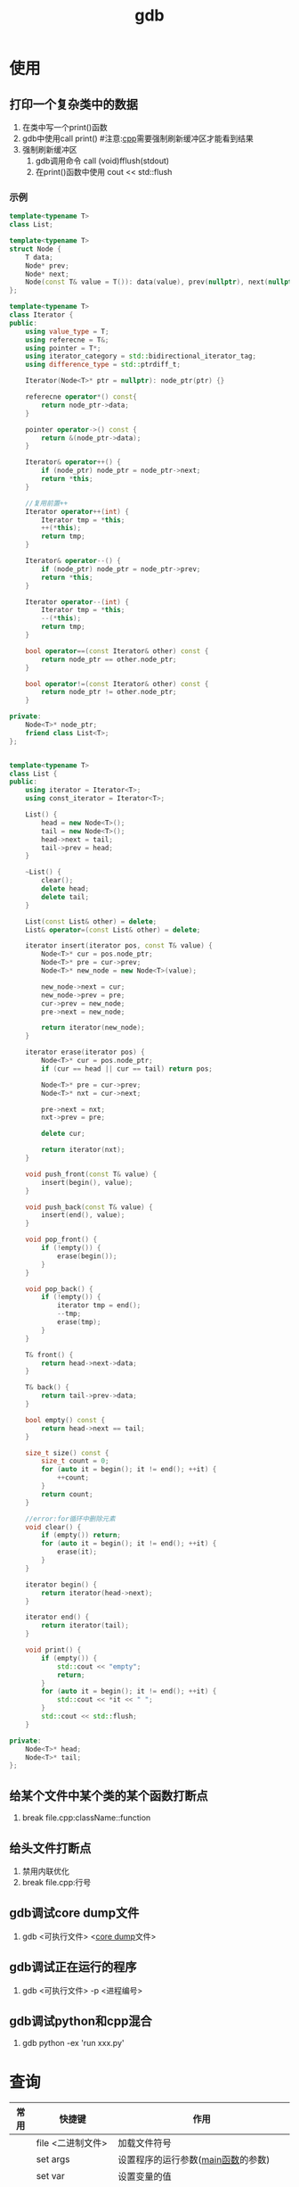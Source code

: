:PROPERTIES:
:ID:       8a46ff3c-7b8e-42e8-a6c9-bdaf55195c4a
:END:
#+title: gdb

* 使用
:PROPERTIES:
:VISIBILITY: show2levels
:END:
** 打印一个复杂类中的数据
1. 在类中写一个print()函数
2. gdb中使用call print() #注意:[[id:8ab4df56-e11f-42b8-87f8-4daa2fd045db][cpp]]需要强制刷新缓冲区才能看到结果
3. 强制刷新缓冲区
   1) gdb调用命令 call (void)fflush(stdout)
   2) 在print()函数中使用 cout << std::flush
*** 示例

#+begin_src cpp
template<typename T>
class List;

template<typename T>
struct Node {
    T data;
    Node* prev;
    Node* next;
    Node(const T& value = T()): data(value), prev(nullptr), next(nullptr){}
};

template<typename T>
class Iterator {
public:
    using value_type = T;
    using referecne = T&;
    using pointer = T*;
    using iterator_category = std::bidirectional_iterator_tag;
    using difference_type = std::ptrdiff_t;

    Iterator(Node<T>* ptr = nullptr): node_ptr(ptr) {}

    referecne operator*() const{
        return node_ptr->data;
    }

    pointer operator->() const {
        return &(node_ptr->data);
    }

    Iterator& operator++() {
        if (node_ptr) node_ptr = node_ptr->next;
        return *this;
    }

    //复用前置++
    Iterator operator++(int) {
        Iterator tmp = *this;
        ++(*this);
        return tmp;
    }

    Iterator& operator--() {
        if (node_ptr) node_ptr = node_ptr->prev;
        return *this;
    }

    Iterator operator--(int) {
        Iterator tmp = *this;
        --(*this);
        return tmp;
    }

    bool operator==(const Iterator& other) const {
        return node_ptr == other.node_ptr;
    }

    bool operator!=(const Iterator& other) const {
        return node_ptr != other.node_ptr;
    }

private:
    Node<T>* node_ptr;
    friend class List<T>;
};


template<typename T>
class List {
public:
    using iterator = Iterator<T>;
    using const_iterator = Iterator<T>;

    List() {
        head = new Node<T>();
        tail = new Node<T>();
        head->next = tail;
        tail->prev = head;
    }

    ~List() {
        clear();
        delete head;
        delete tail;
    }

    List(const List& other) = delete;
    List& operator=(const List& other) = delete;

    iterator insert(iterator pos, const T& value) {
        Node<T>* cur = pos.node_ptr;
        Node<T>* pre = cur->prev;
        Node<T>* new_node = new Node<T>(value);

        new_node->next = cur;
        new_node->prev = pre;
        cur->prev = new_node;
        pre->next = new_node;

        return iterator(new_node);
    }

    iterator erase(iterator pos) {
        Node<T>* cur = pos.node_ptr;
        if (cur == head || cur == tail) return pos;

        Node<T>* pre = cur->prev;
        Node<T>* nxt = cur->next;

        pre->next = nxt;
        nxt->prev = pre;

        delete cur;

        return iterator(nxt);
    }

    void push_front(const T& value) {
        insert(begin(), value);
    }

    void push_back(const T& value) {
        insert(end(), value);
    }

    void pop_front() {
        if (!empty()) {
            erase(begin());
        }
    }

    void pop_back() {
        if (!empty()) {
            iterator tmp = end();
            --tmp;
            erase(tmp);
        }
    }

    T& front() {
        return head->next->data;
    }

    T& back() {
        return tail->prev->data;
    }

    bool empty() const {
        return head->next == tail;
    }

    size_t size() const {
        size_t count = 0;
        for (auto it = begin(); it != end(); ++it) {
            ++count;
        }
        return count;
    }

    //error:for循环中删除元素
    void clear() {
        if (empty()) return;
        for (auto it = begin(); it != end(); ++it) {
            erase(it);
        }
    }

    iterator begin() {
        return iterator(head->next);
    }

    iterator end() {
        return iterator(tail);
    }

    void print() {
        if (empty()) {
            std::cout << "empty";
            return;
        }
        for (auto it = begin(); it != end(); ++it) {
            std::cout << *it << " ";
        }
        std::cout << std::flush;
    }

private:
    Node<T>* head;
    Node<T>* tail;
};

#+end_src

** 给某个文件中某个类的某个函数打断点
1. break file.cpp:className::function
** 给头文件打断点
1. 禁用内联优化
2. break file.cpp:行号
** gdb调试core dump文件
1. gdb <可执行文件> <[[id:9fa181ca-96dc-4987-af7d-fcff90769347][core dump]]文件>
** gdb调试正在运行的程序
1. gdb <可执行文件> -p <进程编号>
** gdb调试python和cpp混合
1. gdb python -ex 'run xxx.py'




* 查询
| 常用 | 快捷键                 | 作用                                                                       |
|------+------------------------+----------------------------------------------------------------------------|
|      | file <二进制文件>      | 加载文件符号                                                               |
|      | set args               | 设置程序的运行参数([[id:c83f7932-3d36-4d54-8252-151cb74951d1][main函数]]的参数)                                         |
|      | set var                | 设置变量的值                                                               |
| *    | r                      | 运行/重新运行程序                                                          |
| *    | u <行号>               | 运行直到某一行                                                             |
| *    | attach                 | 附加到进程(需要sudo启动gdb)                                                |
|------+------------------------+----------------------------------------------------------------------------|
| *    | bt                     | 查看当前调用栈                                                             |
|      | i thread               | 查看所有线程                                                               |
|      | f <帧编号>             | 切换帧                                                                     |
|------+------------------------+----------------------------------------------------------------------------|
| *    | b <> [if <exp>]        | 打断点(空的话是在当前行打断点)；[]条件断点                                 |
| *    | tb                     | 临时断点                                                                   |
| *    | i b                    | 查看所有断点                                                               |
| *    | d <断点数字>           | 删除断点                                                                   |
|      | save <文件.gdb>        | 保存断点到文件(.gdb文件里可以写：run、file之类的命令)                      |
|      | source <文件.gdb>      | 加载保存的断点                                                             |
|------+------------------------+----------------------------------------------------------------------------|
|      | watch <var> [if <exp>] | 监视变量(值写入时暂停)                                                     |
|      | rwatch <var>           | 监视变量(值读取时暂停)                                                     |
|      | awatch <var>           | 监视变量(值写入、读取时暂停)                                               |
|------+------------------------+----------------------------------------------------------------------------|
| *    | p <var/func>           | 打印变量的值；也能打印函数，会执行[fn:1]；string类型需要调用operator[fn:2] |
|      | whatis <>              | 打印类型名称                                                               |
|      | ptype <>               | 打印复杂类型详细定义                                                       |
|------+------------------------+----------------------------------------------------------------------------|
|      | layout src             | 开启ui界面                                                                 |
|------+------------------------+----------------------------------------------------------------------------|
|------+------------------------+----------------------------------------------------------------------------|
|      | ~/.gdbinit             | gdb配置文件                                                                |




* Footnotes
[fn:2] 假设name为string；p name.operator=("hello") => 给name赋值为"hello"
[fn:1] p var；p func()
